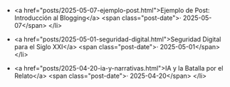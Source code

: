 #+OPTIONS: toc:nil num:nil html-postamble:nil

#+HTML: <ul class="recent-posts">

#+HTML: <li>
<a href="posts/2025-05-07-ejemplo-post.html">Ejemplo de Post: Introducción al Blogging</a>
<span class="post-date">· 2025-05-07</span>
</li>

#+HTML: <li>
<a href="posts/2025-05-01-seguridad-digital.html">Seguridad Digital para el Siglo XXI</a>
<span class="post-date">· 2025-05-01</span>
</li>

#+HTML: <li>
<a href="posts/2025-04-20-ia-y-narrativas.html">IA y la Batalla por el Relato</a>
<span class="post-date">· 2025-04-20</span>
</li>

#+HTML: </ul>
